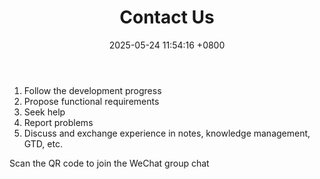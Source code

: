 #+TITLE: Contact Us
#+DATE: 2025-05-24 11:54:16 +0800
#+OPTIONS: toc:nil num:t ^:nil
#+PROPERTY: LANGUAGE en
#+PROPERTY: SLUG contact

1. Follow the development progress
2. Propose functional requirements
3. Seek help
4. Report problems
5. Discuss and exchange experience in notes, knowledge management, GTD, etc.

   
Scan the QR code to join the WeChat group chat

[[file:../images/wx_qr.jpg]]

